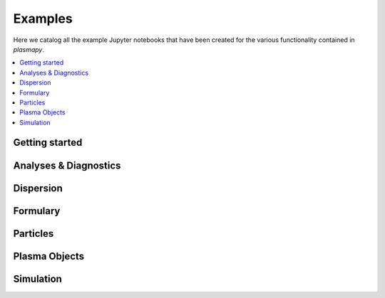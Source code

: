 Examples
========

Here we catalog all the example Jupyter notebooks that have been created for
the various functionality contained in `plasmapy`.

.. contents::
   :local:

Getting started
---------------

.. nbgallery::

   notebooks/getting_started/units
   notebooks/getting_started/particles

Analyses & Diagnostics
----------------------

.. nbgallery::
   :glob:

   notebooks/analysis/*
   notebooks/analysis/*/*
   notebooks/diagnostics/*

Dispersion
----------

.. nbgallery::
   :glob:

   notebooks/dispersion/*

Formulary
---------

.. nbgallery::
   :glob:

   notebooks/formulary/*

Particles
---------

.. nbgallery::
   :glob:

   notebooks/particles/*

Plasma Objects
--------------

.. nbgallery::
   :glob:

   notebooks/plasma/*

Simulation
----------

.. nbgallery::
   :glob:

   notebooks/simulation/*
